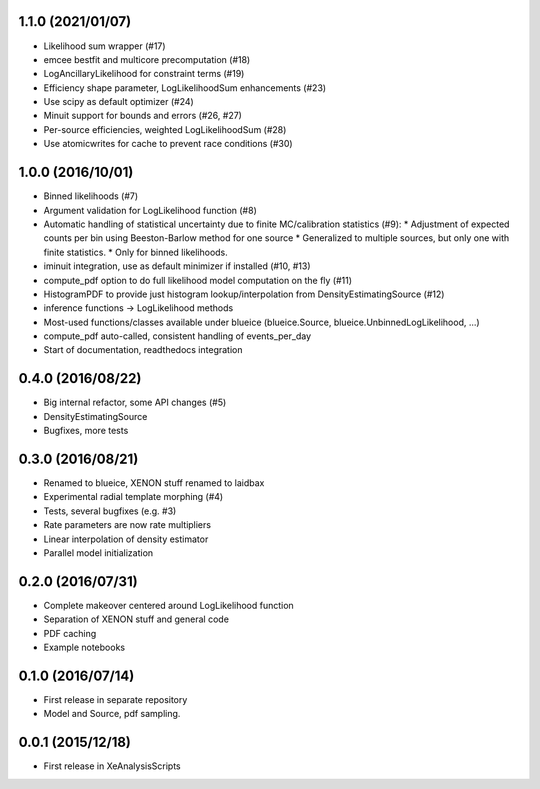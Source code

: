 ------------------
1.1.0 (2021/01/07)
------------------
* Likelihood sum wrapper (#17)
* emcee bestfit and multicore precomputation (#18)
* LogAncillaryLikelihood for constraint terms (#19)
* Efficiency shape parameter, LogLikelihoodSum enhancements (#23)
* Use scipy as default optimizer (#24)
* Minuit support for bounds and errors (#26, #27)
* Per-source efficiencies, weighted LogLikelihoodSum (#28)
* Use atomicwrites for cache to prevent race conditions (#30)

------------------
1.0.0 (2016/10/01)
------------------
* Binned likelihoods (#7)
* Argument validation for LogLikelihood function (#8)
* Automatic handling of statistical uncertainty due to finite MC/calibration statistics (#9):
  * Adjustment of expected counts per bin using Beeston-Barlow method for one source
  * Generalized to multiple sources, but only one with finite statistics.
  * Only for binned likelihoods.
* iminuit integration, use as default minimizer if installed (#10, #13)
* compute_pdf option to do full likelihood model computation on the fly (#11)
* HistogramPDF to provide just histogram lookup/interpolation from DensityEstimatingSource (#12)
* inference functions -> LogLikelihood methods
* Most-used functions/classes available under blueice (blueice.Source, blueice.UnbinnedLogLikelihood, ...)
* compute_pdf auto-called, consistent handling of events_per_day
* Start of documentation, readthedocs integration

------------------
0.4.0 (2016/08/22)
------------------
* Big internal refactor, some API changes (#5)
* DensityEstimatingSource
* Bugfixes, more tests

------------------
0.3.0 (2016/08/21)
------------------

* Renamed to blueice, XENON stuff renamed to laidbax
* Experimental radial template morphing (#4)
* Tests, several bugfixes (e.g. #3)
* Rate parameters are now rate multipliers
* Linear interpolation of density estimator
* Parallel model initialization

------------------
0.2.0 (2016/07/31)
------------------

* Complete makeover centered around LogLikelihood function
* Separation of XENON stuff and general code
* PDF caching
* Example notebooks

------------------
0.1.0 (2016/07/14)
------------------

* First release in separate repository
* Model and Source, pdf sampling.

------------------
0.0.1 (2015/12/18)
------------------

* First release in XeAnalysisScripts
